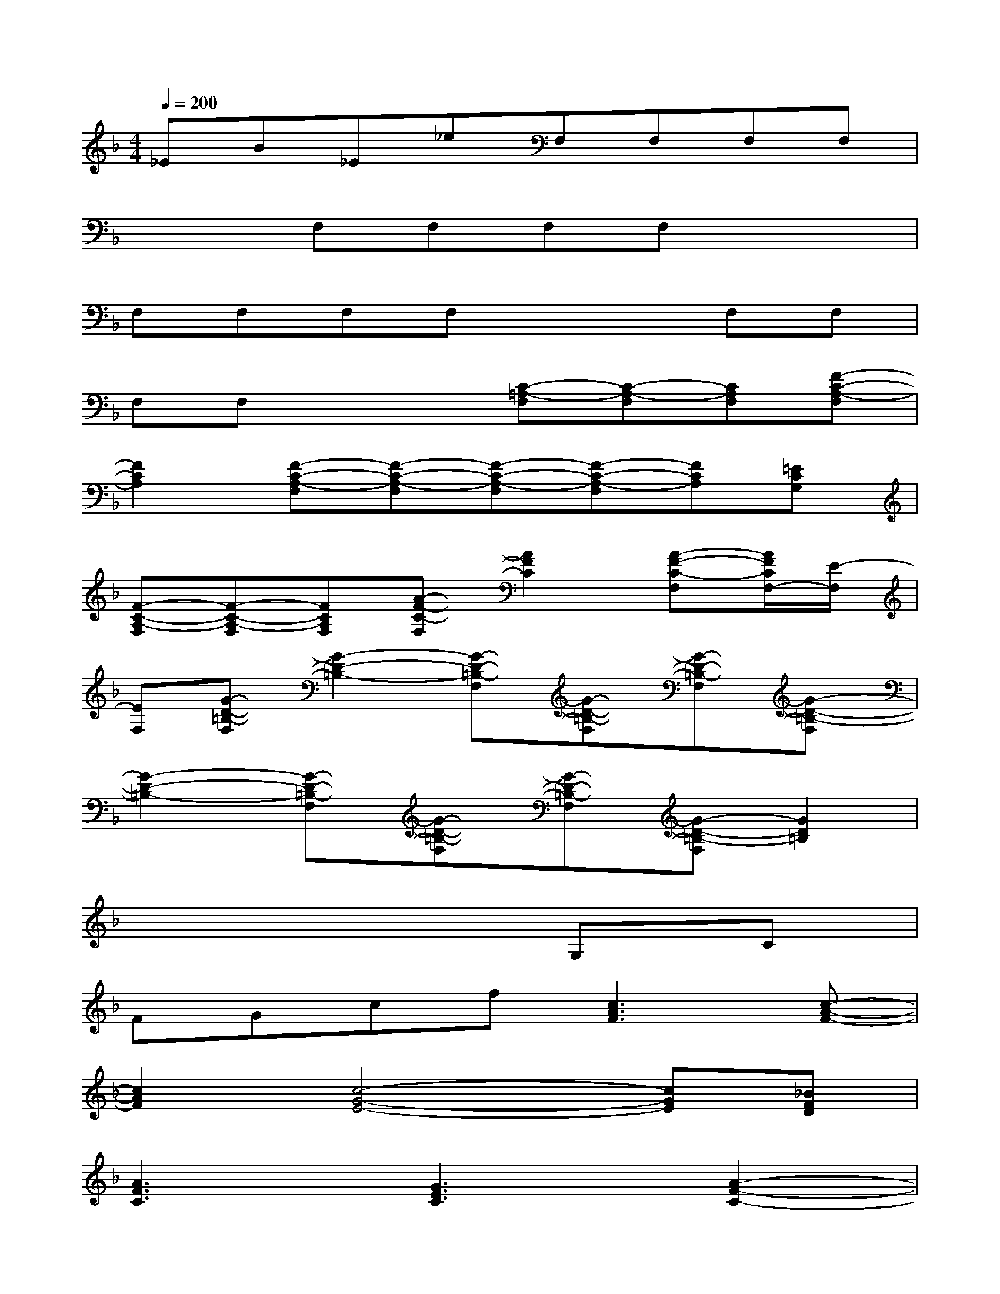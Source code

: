 X:1
T:
M:4/4
L:1/8
Q:1/4=200
K:F%1flats
V:1
_EB_E_eF,F,F,F,|
x2F,F,F,F,x2|
F,F,F,F,x2F,F,|
F,F,x2[C-=A,-F,][C-A,-F,][CA,F,][F-C-A,-F,]|
[F2C2A,2][F-C-A,-F,][F-C-A,-F,][F-C-A,-F,][F-C-A,-F,][FCA,][=ECG,]|
[F-C-A,-F,][F-C-A,-F,][FCA,F,][A-F-C-F,][A2F2C2][A-F-C-F,][A/2F/2C/2F,/2-][E/2-F,/2]|
[EF,][G-D-=B,-F,][G2-D2-=B,2-][G-D-=B,-F,][G-D-=B,-F,][G-D-=B,-F,][G-D-=B,-F,]|
[G2-D2-=B,2-][G-D-=B,-F,][G-D-=B,-F,][G-D-=B,-F,][G-D-=B,-F,][G2D2=B,2]|
x6G,C|
FGcf[c3A3F3][c-A-F-]|
[c2A2F2][c4-G4-E4-][cGE][_BFD]|
[A3F3C3][G3E3C3][A2-F2-C2-]|
[A8-F8-C8-]|
[A8F8C8]|
x6FB|
cfbc'f'c'bc'